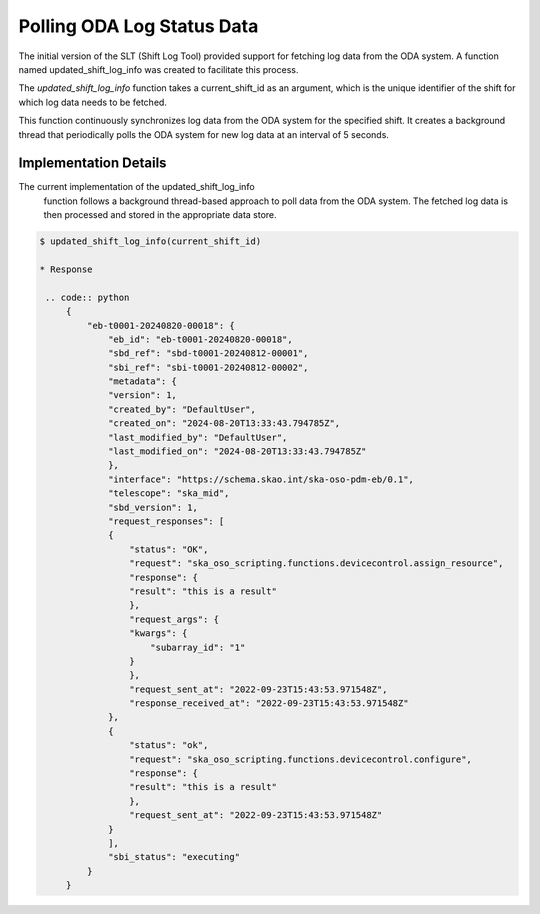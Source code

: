 ============================
Polling ODA Log Status Data
============================

The initial version of the SLT (Shift Log Tool) provided support for fetching log data from the ODA system. A function named 
updated_shift_log_info was created to facilitate this process.

The `updated_shift_log_info` function takes a current_shift_id as an argument, 
which is the unique identifier of the shift for which log data needs to be fetched.

This function continuously synchronizes log data from the ODA system for the specified shift. It creates a background thread that periodically polls the ODA system for new log data at an interval of 5 seconds.

Implementation Details
------------------------
The current implementation of the updated_shift_log_info
 function follows a background thread-based approach to poll data from the ODA system. The fetched log data is then processed and stored in the appropriate data store.


.. code-block:: console

   $ updated_shift_log_info(current_shift_id)
   
   * Response

    .. code:: python
        {
            "eb-t0001-20240820-00018": {
                "eb_id": "eb-t0001-20240820-00018",
                "sbd_ref": "sbd-t0001-20240812-00001",
                "sbi_ref": "sbi-t0001-20240812-00002",
                "metadata": {
                "version": 1,
                "created_by": "DefaultUser",
                "created_on": "2024-08-20T13:33:43.794785Z",
                "last_modified_by": "DefaultUser",
                "last_modified_on": "2024-08-20T13:33:43.794785Z"
                },
                "interface": "https://schema.skao.int/ska-oso-pdm-eb/0.1",
                "telescope": "ska_mid",
                "sbd_version": 1,
                "request_responses": [
                {
                    "status": "OK",
                    "request": "ska_oso_scripting.functions.devicecontrol.assign_resource",
                    "response": {
                    "result": "this is a result"
                    },
                    "request_args": {
                    "kwargs": {
                        "subarray_id": "1"
                    }
                    },
                    "request_sent_at": "2022-09-23T15:43:53.971548Z",
                    "response_received_at": "2022-09-23T15:43:53.971548Z"
                },
                {
                    "status": "ok",
                    "request": "ska_oso_scripting.functions.devicecontrol.configure",
                    "response": {
                    "result": "this is a result"
                    },
                    "request_sent_at": "2022-09-23T15:43:53.971548Z"
                }
                ],
                "sbi_status": "executing"
            }
        }